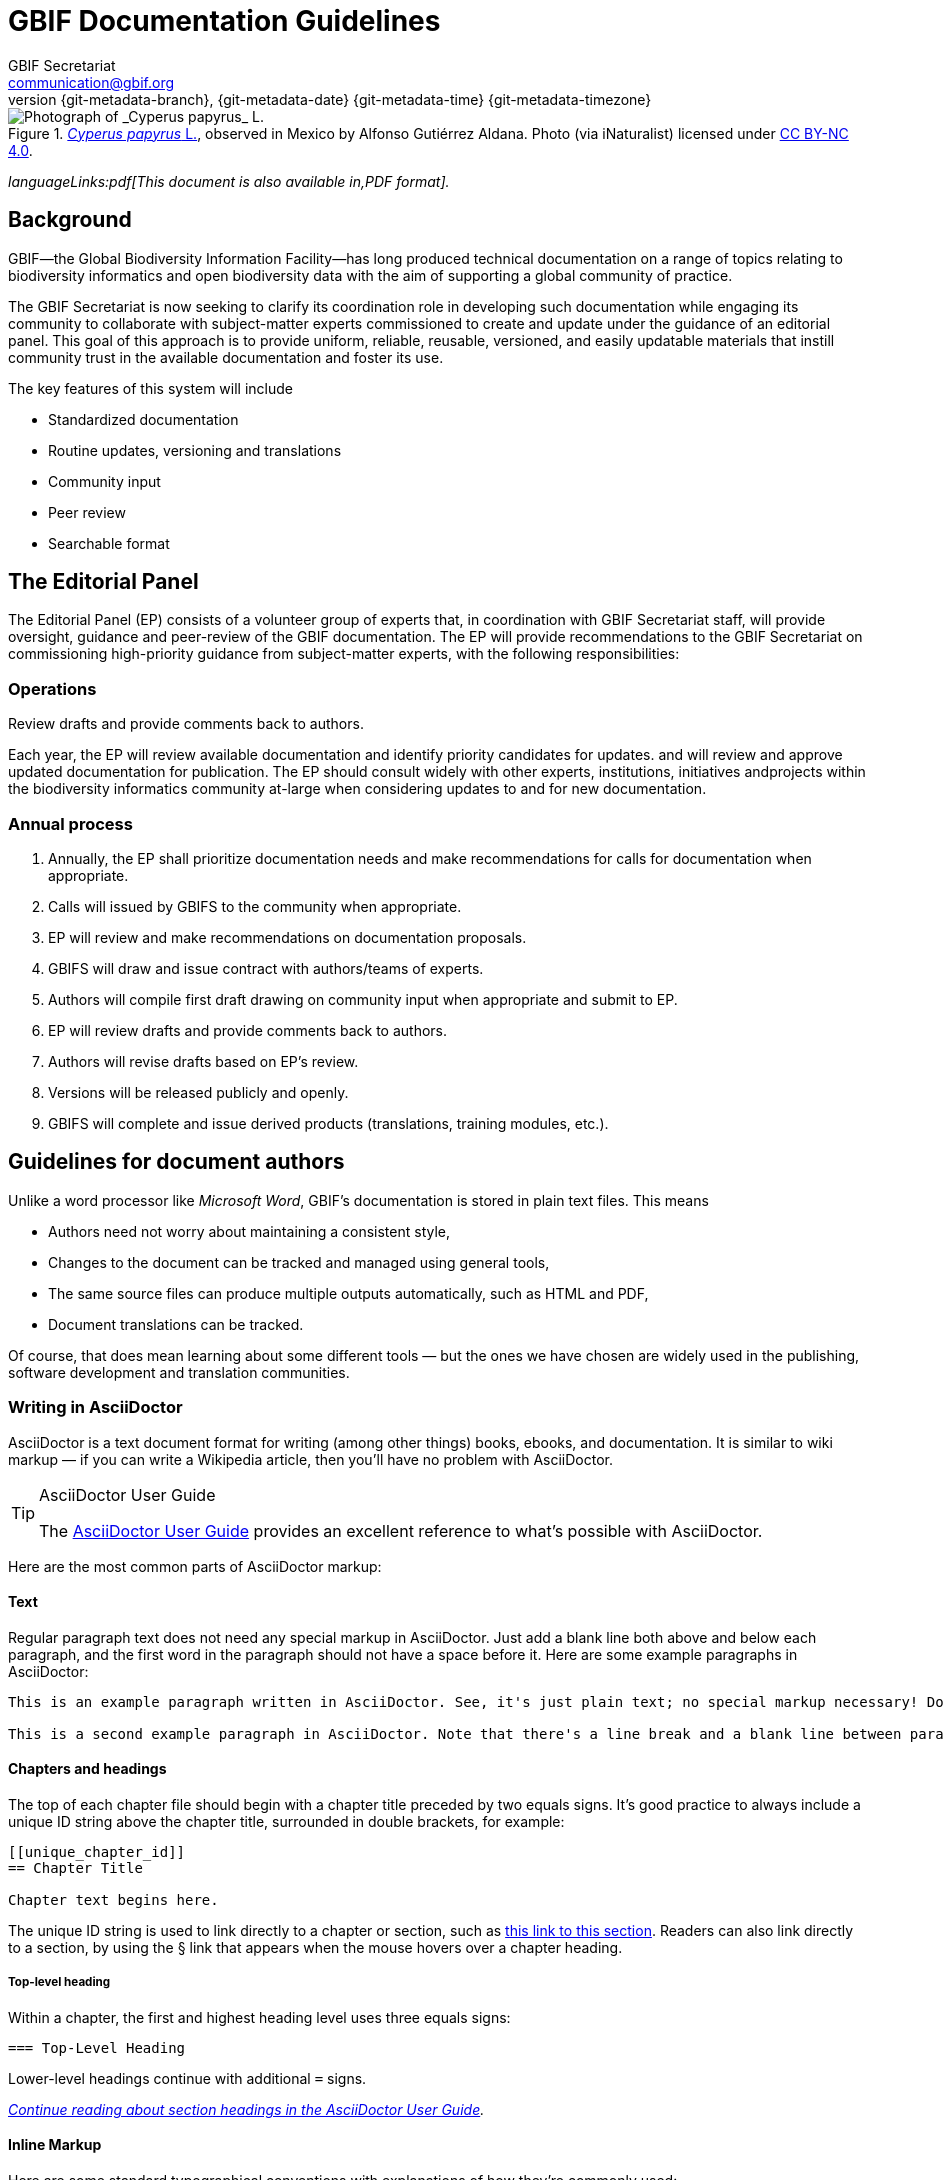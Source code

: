 = GBIF Documentation Guidelines
GBIF Secretariat <communication@gbif.org>
:revnumber: {git-metadata-branch}
:revdate: {git-metadata-date} {git-metadata-time} {git-metadata-timezone}
:title-logo-image: 1265538197-Cyperus-papyrus.jpg
:license: https://creativecommons.org/licenses/by/4.0/

ifdef::backend-html5[]
.https://www.gbif.org/occurrence/1265538197[_Cyperus papyrus_ L.], observed in Mexico by Alfonso Gutiérrez Aldana.  Photo (via iNaturalist) licensed under http://creativecommons.org/licenses/by-nc/4.0/[CC BY-NC 4.0].
image::1265538197-Cyperus-papyrus.jpg[Photograph of _Cyperus papyrus_ L.]
endif::backend-html5[]

ifdef::backend-html5[]
_languageLinks:pdf[This document is also available in,PDF format]._
endif::backend-html5[]

[preface]
== Background

ifdef::backend-pdf[]
Cover image: https://www.gbif.org/occurrence/1265538197[_Cyperus papyrus_ L.], observed in Mexico by Alfonso Gutiérrez Aldana.  Photo (via iNaturalist) licensed under http://creativecommons.org/licenses/by-nc/4.0/[CC BY-NC 4.0].
endif::backend-pdf[]

GBIF—the Global Biodiversity Information Facility—has long produced technical documentation on a range of topics relating to biodiversity informatics and open biodiversity data with the aim of supporting a global community of practice. 

The GBIF Secretariat is now seeking to clarify its coordination role in developing such documentation while engaging its community to collaborate with subject-matter experts commissioned to create and update under the guidance of an editorial panel. This goal of this approach is to provide uniform, reliable, reusable, versioned, and easily updatable materials that instill community trust in the available documentation and foster its use. 

The key features of this system will include

* Standardized documentation
* Routine updates, versioning and translations
* Community input 
* Peer review
* Searchable format

== The Editorial Panel

The Editorial Panel (EP) consists of a volunteer group of experts that, in coordination with GBIF Secretariat staff, will provide oversight, guidance and peer-review of the GBIF documentation. The EP will provide recommendations to the GBIF Secretariat on commissioning high-priority guidance from subject-matter experts, with the following responsibilities:

.Prioritize needs both for updating/revising existing documentation and for generating new documentation.
.Establish review process (how reviews will happen, how many members are required for review, timeline, etc.).
.Make recommendations regarding the documentation system (via GitHub repositories) for future sustainability.
.Review drafts and provide comments back to authors.

=== Operations

Each year, the EP will review available documentation and identify priority candidates for updates. and will review and approve updated documentation for publication. The EP should consult widely with other experts, institutions, initiatives andprojects within the biodiversity informatics community at-large when considering updates to and for new documentation.

=== Annual process

. Annually, the EP shall prioritize documentation needs and make recommendations for calls for documentation when appropriate.
. Calls will issued by GBIFS to the community when appropriate.
. EP will review and make recommendations on documentation proposals.
. GBIFS will draw and issue contract with authors/teams of experts.
. Authors will compile first draft drawing on community input when appropriate and submit to EP.
. EP will review drafts and provide comments back to authors.
. Authors will revise drafts based on EP’s review.
. Versions will be released publicly and openly.
. GBIFS will complete and issue derived products (translations, training modules, etc.).

== Guidelines for document authors

Unlike a word processor like _Microsoft Word_, GBIF's documentation is stored in plain text files.  This means

* Authors need not worry about maintaining a consistent style,
* Changes to the document can be tracked and managed using general tools,
* The same source files can produce multiple outputs automatically, such as HTML and PDF,
* Document translations can be tracked.

Of course, that does mean learning about some different tools — but the ones we have chosen are widely used in the publishing, software development and translation communities.

=== Writing in AsciiDoctor
AsciiDoctor is a text document format for writing (among other things) books, ebooks, and documentation. It is similar to wiki markup — if you can write a Wikipedia article, then you’ll have no problem with AsciiDoctor.

.AsciiDoctor User Guide
[TIP]
====
The https://asciidoctor.org/docs/user-manual/[AsciiDoctor User Guide] provides an excellent reference to what's possible with AsciiDoctor.
====

Here are the most common parts of AsciiDoctor markup:

==== Text
Regular paragraph text does not need any special markup in AsciiDoctor. Just add a blank line both above and below each paragraph, and the first word in the paragraph should not have a space before it. Here are some example paragraphs in AsciiDoctor:

----
This is an example paragraph written in AsciiDoctor. See, it's just plain text; no special markup necessary! Do make sure there aren't spaces or manual indentations at the beginning of your paragraph text.

This is a second example paragraph in AsciiDoctor. Note that there's a line break and a blank line between paragraphs.
----

[[chapters]]
==== Chapters and headings
The top of each chapter file should begin with a chapter title preceded by two equals signs. It's good practice to always include a unique ID string above the chapter title, surrounded in double brackets, for example:

----
[[unique_chapter_id]]
== Chapter Title

Chapter text begins here.
----

The unique ID string is used to link directly to a chapter or section, such as <<chapters,this link to this section>>.  Readers can also link directly to a section, by using the § link that appears when the mouse hovers over a chapter heading.

===== Top-level heading
Within a chapter, the first and highest heading level uses three equals signs:

----
=== Top-Level Heading
----

Lower-level headings continue with additional `=` signs.

_https://asciidoctor.org/docs/user-manual/#sections[Continue reading about section headings in the AsciiDoctor User Guide]._

==== Inline Markup
Here are some standard typographical conventions with explanations of how they're commonly used:

`+_Italic_+` One underscore character on either side of text marks it as _italics_ in AsciiDoctor.

`+*Bold*+` *Bolded text* is used to emphasize a word or phrase. The AsciiDoctor markup is one asterisk on either side of the text to be bolded.

`pass:[`Constant Width`]`
Constant width, or `monospaced`, text is used for code, as well as within paragraphs to refer to program elements such as variable or function names, databases, data types, environment variables, statements, and keywords. The AsciiDoctor markup is one grave accent sign on either side of the text to monospaced.

Hyperlinks:
For hyperlinks to external sources, just add the full URL string followed by brackets containing the text you'd like to appear with the URL. The bracketed text will become a clickable link in web versions. In print versions, it will appear in the text, followed by the actual URL in parenthesis.

The markup looks like this:

----
Visit https://www.gbif.org/[GBIF.org].
----

_https://asciidoctor.org/docs/user-manual/#text-formatting[Continue reading about text formatting in the AsciiDoctor User Guide]._

==== Admonitions
AsciiDoctor allows authors to call out supplemental admonitions in the form of notes, tips, warnings and cautions.

For a note, the markup looks like this:

----
[NOTE]
====
Past trends are no guarantee of future performance.
====
----

And here’s how it renders:

[NOTE]
====
Past trends are no guarantee of future performance.
====

There is also a short form, which is appropriate for a single sentance:

----
NOTE: Past trends are no guarantee of future performance
----

_https://asciidoctor.org/docs/user-manual/#admonition[Continue reading about admonitions and other block formatting in the AsciiDoctor User Guide]._  The guide also covers other formatting, such as bulleted or numbered lists, tables and images.

=== Structuring the document

All documents whose primary language is English start from the file `index.en.adoc`.  Using the https://asciidoctor.org/docs/user-manual/#include-directive[`include` directive] allows a single document to be spread across multiple files.  This makes editing (especially collaborative editing) easier, helps translators, and simplifies reordering sections of a document.  

Except for the primary file being called `index.en.adoc`, there are no hard restrictions on how a document must be structured.  It is probably easiest for editors to structure documents with number-prefixed filenames, preferably with large intervals to allow new sections to be inserted.

----
├── index.en.adoc
├── 100.en.adoc
├── 200.en.adoc
├── 250.en.adoc <1>
├── 300.en.adoc
└── 400.en.adoc
----
<1> This file was presumably added later, between `200` and `300`.

See the section on <<translation,translating documents>> when adding, changing or deleting document files.

[[source_code]]
=== Document “source code”

The plain text files and other assets (images, data tables) that form each document comprises the _source code_.

These source files are stored in a _Git repository_, which (for GBIF) is managed by a commercial service, _GitHub_.

The source code for this document is stored at https://github.com/gbif/doc-documentation-guidelines/, the source code for this part of the document can be seen https://raw.githubusercontent.com/gbif/doc-documentation-guidelines/master/index.en.adoc[here].

Contributors can edit the source code either in a web browser using the GitHub interface or on a computer (including when offline) using Git. They may also submit https://github.com/gbif/doc-documentation-guidelines/issues[issues] that comment or flag problems for others to address, including outdated information, broken links, misspellings and the like.

NOTE: Many tutorials for using both Git and Github are available on the web.

=== Document versions

Some documents are published as multiple versions.  This is done using _branches_ in Git: the name of the branch, such as `1.0` or `2019`, is the identifier for the version.  This allows for edits to old versions, such as updating a link or correcting a syntax error in the document.

// For multi-version projects, Jenkins is set to build from every branch, and deploy to a subdirectory on the webserver.

=== Generating the document

The source `.adoc` files in the repository are converted into the finished HTML and PDF documents using the _AsciiDoctor_ tool.  Every time a change is made to the repository, the https://builds.gbif.org/[GBIF build server] is notified.  It retrieves the document source code, generates the document (in HTML and PDF, and in all available languages), then copies the formatted documents to a webserver.

A log file of recent builds is kept by the build server.  If there is a syntax error preventing the document from being generated, you may need to inspect the log file to see what the problem is.

=== Local document build

If you are familiar with software development tools you can build a document on your own computer — this is useful for previewing changes.  You will first need to setup https://www.docker.com/[Docker].  Then, open a terminal window and navigate using the `cd` command to the top-level directory of your documen — for this document, it would be `doc-documentation-guidelines`.  You can then build the HTML document with this command:

`+docker run --rm -it --user $(id -u):$(id -g) -v $PWD:/documents/ gbif/asciidoctor-toolkit+`

Assuming all is well, the resulting documents are in subdirectories coded by language (such as `en`), including both HTML and PDF files.  The output from the command should provide clues if there are problems.

[[issues_pull_requests]]
=== Handling issues and pull requests

*_This section has not been written._*

=== Publishing a document

Here, publishing a document means building the document for `*docs.gbif.org*`, rather than the test system `*docs.gbif-uat.org*`.

TODO: Document the process, which is done by making a release from GitHub, but currently needs some care to ensure the build system (Jenkins) is configured correctly.

=== Who to ask for help

*_This section has not been written. Ask Kyle or Matt, or create an issue._*

[[translation]]
== Guidelines for translating documents

Documents to be translated need some set-up.

The translation system uses `.po` "_Portable Object_" files, which are commonly used for translating software and websites.

// TODO: change the example to point to the template, which doesn't yet have this file.
. A file `po4a.conf` needs to exist, as in https://github.com/gbif/doc-gbif-communications-strategy/blob/1.0/po4a.conf[this example].  Each `*.en.adoc` file needs an entry in `po4a.conf`:
+
`+[type:asciidoc] 100.en.adoc $lang:100.$lang.adoc+`

. The build server will create (or update) the translation template file `translations/index.pot` with the source (English) text.  It does this every time a build runs.
. The document should be setup on Crowdin.  [TODO – how?]  This generates a file `crowdin.yml`.
. As translators add translations to the text, Crowdin will make a <<issues_pull_requests,pull request>> on the repository.  This should be merged.
. The build server will then rebuild the document.


[sidebar]
.Alternatives to Crowdin
--
It is also possible to translate documents without Crowdin, using desktop tools instead.  The translators then need to use Git/GitHub.  These additional steps are needed:

. For a new language, copy the generated `index.pot` (_Portable Object Template_) file to the new file `xx.po`, where `xx` is the https://en.wikipedia.org/wiki/List_of_ISO_639-1_codes[language code].  For example this would be `da.po` for a Danish translation.
. To update a translation, open the `xx.po` file in a po-file editor and choose the option to "Update from POT file" or similar.
. Use a po-file editor to make the translations.  Examples are https://poedit.net/[Poedit] (software) or https://localise.biz/free/poeditor[poeditor] (website).
. Use Git/GitHub to replace the old translation file with your updated translation file.
. Push the changes, and the build server will rebuild the document

*It is not recommended to use both methods on the same document.  If translations conflict they would not be lost, but the resulting mess can be confusing to sort out using Git.*
--

== Community peer-review process

Community peer-review is just a single step in GBIF's digital documentation workflow, but it provides an important opportunity for members of the GBIF community of practice—the intended users and beneficiaries of these documents—to guide their development by offering direct input and feedback. While this process is first and foremost intended to ensure the quality of the documentation, it can also serve as a mechanism for fostering community discussion and collaboration.

The process starts from the premise that authors and reviewers are part of the same community. The fact that their identities are not concealed at any point during the process, reviewers and authors should be encouraged toward open, honest and collegial exchanges, with a focus on constructive criticism even where difference of opinion exist. The focus of reviewers should be to support authors in improving their work to the benefit of the broader biodiversity informatics community. All community members are responsible for ensuring that their own actions encourage a "safe, hospitable, and productive environment" that is "professional, respectful and harrassment-free for all participating," in adherence with the https://www.gbif.org/code-of-conduct[GBIF Code of Conduct].

Each document's source text is freely and openly available and maintained in a public GitHub repository, or "repo". The use of GitHub enables reviewers and users to raise issues and track their resolution. Reviewers and users can offer comments, suggestions and corrections at any stage of the document's life cycle, making it easier to make corrections to current versions and update future ones while ensuring community access to accurate, well-maintained guidance and information.

Staff from the GBIF Secretariat commits to two operational principles to ensure the transparency and effectiveness of the community review process:

. Individual contributions by community members will be properly credited and acknowledged
. Open issues will be resolved in timely fashion, either by the authors or by Secretariat staff, in agreement with the authors

=== Best practices for community peer reviewers

* Recognizing that members of our community are all extremely busy, if you intend to provide comments during the community peer-review process, set aside sufficient time to read and digest the document (the PDF version of each document offers a convenient tool for this purpose). 
* Use a first read to form a general impression of the document, noting any major problems or concerns.
* Keeping your notes handy, begin a second read-through in which you flag possible issues point-by-point. 
* Comment on the validity of the guidance provided in the documentation, identifying possible errors and evaluating the approaches
* Identify any references, citations, precedents or examples that you feel may be missing or mischaracterized 

=== How to submit your review comments and suggestions

* If you have not already done so, https://github.com/[*sign up for a GitHub account*]. Again, to encourage transparency, choose a username that allows others in the community to identify and recognize you with relative ease.    
* *Find the GitHub repository for the document under review*. The HTML version of any document provides a link to "Edit on GitHub" and its source repository near the top of its tree navigation. Reviewers can also search for the repository through the https://github.com/gbif[GBIF GitHub organization page]. Searches can be more efficient knowing that the names of the repositories for GBIF's digital documentation all begin with the prefix /doc-/, followed by a shortened, plain-language version of the title.  
* *Submit your comments as issues in the document's GitHub repository*. The 'Issues' tab is second from the left in every repository. 
* Where possible, *group similar comments in a single issue*. For example, reviewers who identify (heaven forbid!) multiple spelling or punctuation errors should consider submitting such items in a single issue. Then, when commenting on content or offering other suggestions, the same reviewer should include those in a second issue. 
* *Use deep links to document sections*. Reviewers can link to any section heading in any document, thereby providing an accurate citation of where the issue or problem you wish to identify arises.  Mousing over the left end of the heading will cause the appearance of a section symbol—*§*—which users can then right-click or option-click to copy a direct link to that location in the document. The link available by right- or option-clicking the section symbol in the example pictured below, for example, is 
....
https://docs.gbif.org/effective-nodes-guidance/1.0/en/#_suggested_citation 
.... 

image:img/section-symbol.png[float="left"]

* *Track the progress and resolution of your issues*. We encourage you to sign up for notifications of actions that others take in connection with the issues you submit. Doing so may permit direct, reciprocal discussion between authors and reviewers, as and where appropriate. 

== 'Decommissioning' old documents

As a matter of practice, the Secretariat will 'decommission' and remove earlier versions of documents from GBIF through the following series of steps:

. Register a GBIF DOI via DataCite for the previous version of the document (provided that one does not already exist)
. Produce an archival standard version (PDF/A) of the document—or documents, if translations are available
. Deposit the file(s) in Zenodo with the assigned DOI
. Update the DataCite metadata to resolve the DOI to the new Zenodo deposit
. Include a reference to the earlier version in the current document's metadata on GBIF.org (e.g. https://www.gbif.org/document/80925)

This approach achieves several key goals:

* Previous versions will be permanently discoverable using a persistent identifier
* GBIF will no longer have to manage either the old file or its URL (or, as is more often the case, URLs, plural) 
* Users searching on GBIF.org will retrieve only the current documents, which then reference older versions 

== Guidelines for software developers

NOTE: This section is technical information for GBIF software developers maintaining the system that powers these documents.

The documents combine several small Linux tools:

* Git, for source control,
* https://asciidoctor.org/[AsciiDoctor], chosen with essentially the same reasoning as https://github.com/KiCad/kicad-doc/blob/5.1.0/doc_alternatives/README.adoc[the KiCad documentation authors] (and following their approach to translation),
* https://po4a.org/[po4a], for translations,
* https://builds.gbif.org/[GBIF's Jenkins server], for document compilation,
* Docker, to ensure consistent builds,
* Apache, to serve the finished documents.

The result is mostly contained in a https://github.com/gbif/gbif-asciidoctor-toolkit[Docker container], with some integration in the Jenkins build job.

=== New documents

New documents should be made by:

. Cloning the https://github.com/gbif/doc-template[doc-template] repository, with a name beginning with `doc-`,
. Setting the branch name appropriately, if the document is to be versioned,
. Adding a new job to Jenkins,
. If required, creating a `po4a.conf` file and adding the document to Crowdin.

==== Jenkins setup

* Create a new job, based on:
** the `doc-template` job, for unversioned documents
** the `doc-effective-nodes-guidance` job, for versioned documents

+
You need to change the Git repository paths ("Source Code Management" section)

* Change the `Authentication Token` to something new ("Build Triggers" section)

These things should be copied across from the existing build:

* A `payload` parameter to receive information from GitHub.
* *Source Code Management*: Under advanced Git settings, set the branches to build to `origin/*` and `Check out to specific local branch` to `+**+`.  This supports versioned documents, and updating the translation index.
*  Set a build script, which varies depending whether the document is keeping old versions deployed.

==== GitHub setup

* Set up a new webhook, with the path e.g. `http://builds.gbif.org/job/doc-XXXXXXXXXXXX/buildWithParameters?token=XXXXXXXXXX` (with the token from above)
* The secret text seems not to matter
* Select the individual events `Pushes` and `Releases`

==== Translation setup (po4a)

Do this before setting up Crowdin

* Create a `po4a.conf` file, based on this template:
----
# This is the translation configuration file.
#
# Any new file that requires translation must be added

[po_directory] translations
[options] opt:"-M utf-8 -A utf-8 -L utf-8 -k 0"

[type:asciidoc] index.en.adoc $lang:index.$lang.adoc add_$lang:?translations/$lang.add
[type:asciidoc] 100.en.adoc $lang:100.$lang.adoc
[type:asciidoc] 200.en.adoc $lang:200.$lang.adoc
…
---
+ (This should be automated at some point.)
* Push the change.  The build should generate a `translations/index.pot` file, the translation index.

==== Crowdin setup

* First ensure appropriate version branches are set up, and the translation (po4a) setup.
* Add the gbif-crowdin GitHub user to the project, with "Admin" rights
* Use a private browser tab to log in to Crowdin, select the project, and add a new GitHub integration (GitHub authentication will be required).
** Select the repository
** Select the branch(es)
** Change the "Service Branch Name" to `translation_*branchname*` (thus avoiding the mysterious abbreviation "i18n")
** Set the Branch Configuration:
*** Set the source to `/translations/index.pot`
*** Set the translation to `/translations/%two_letters_code%.po`
* Save all this.

=== Outstanding issues:

. Apply a custom style to the document,
. Demonstrate embedding an image, and alternative (translated) images,
. Decide a release process, possibly involving assigning DOIs.
